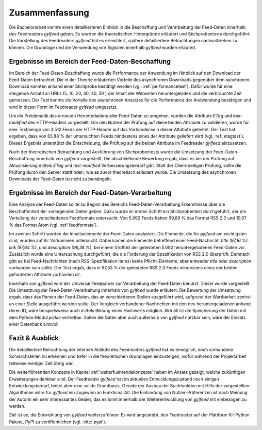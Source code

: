 ***************
Zusammenfassung
***************

Die Bachelorarbeit konnte einen detaillierteren Einblick in die
Beschaffung und Verarbeitung der Feed-Daten innerhalb des Feedreaders *gylfeed*
geben. Es wurden die theoretischen Hintergründe erläutert und
Stichprobentests durchgeführt. Die Vorstellung des Feedreaders *gylfeed* hat es
erleichtert, spätere detailliertere Betrachtungen
nachvollziehen zu können. Die Grundlage und die Verwendung von Signalen
innerhalb *gylfeed* wurden erläutert.


Ergebnisse im Bereich der Feed-Daten-Beschaffung
================================================

Im Bereich der Feed-Daten-Beschaffung wurde die Performance der Anwendung im
Hinblick auf den Download der Feed-Daten betrachtet. Die in der Theorie
erläuterten Vorteile des asynchronen Downloads gegenüber dem synchronen Download
konnten anhand einer Stichprobe bestätigt werden (vgl. :ref:`performancetest`).
Dafür wurde für eine steigende Anzahl an URLs (5, 10, 20, 30, 40, 50 ) der Inhalt der Webseiten
heruntergeladen und die verbrauchte Zeit gemessen. Der Test konnte die Vorteile
des asynchronen Ansatzes für die Performance der Andwendung bestätigen und wird
in dieser Form im Feedreader *gylfeed* umgesetzt.

Um die Problematik des erneuten Herunterladens aller Feed-Daten zu umgehen,
wurden die Attribute *ETag* und *last-modified* des HTTP-Headers vorgestellt. Um den Nutzen
der Prüfung auf diese beiden Attribute zu validieren, wurde für eine Testmenge
von 3.512 Feeds der HTTP-Header auf das Vorhandensein dieser Attribute getestet.
Der Test hat ergeben, dass von 83,88 % der untersuchten Feeds mindestens eines
der Attribute geliefert wird (vgl. :ref:`etagtest`). Dieses Ergebnis unterstützt die Entscheidung, die
Prüfung auf die beiden Attribute im Feedreader *gylfeed* einzusetzen.

Nach der theoretischen Betrachtung und Ausführung von Stichprobentests wurde die
Umsetzung der Feed-Daten-Beschaffung innerhalb von *gylfeed* vorgestellt.
Die abschließende Bewertung ergab, dass es bei der Prüfung auf
Aktualisierung mittels *ETag* und *last-modified* Verbesserungsbedarf gibt.
Statt der Client-seitigen Prüfung, sollte die Prüfung durch den Server
stattfinden, wie es zuvor theoretisch erläutert wurde. Die Umsetzung des asynchronen
Downloads der Feed-Daten ist nicht zu bemängeln.


Ergebnisse im Bereich der Feed-Daten-Verarbeitung
=================================================

Eine Analyse der Feed-Daten sollte zu Beginn des Bereichs
Feed-Daten-Verarbeitung Erkenntnisse über die Beschaffenheit der vorliegenden
Daten geben. Dazu wurde im ersten Schritt ein Stichprobentest durchgeführt, der
die Verteilung der verschiedenen Feedformate untersucht. Von 5.092 Feeds hatten
69,89 % das Format RSS 2.0 und 19,07 % das Format Atom (vgl. :ref:`feedformate`).

Im zweiten Schritt wurden die Inhaltselemente der Feed-Daten analysiert. Die
Elemente, die für *gylfeed* am wichtigsten sind, wurden auf ihr Vorkommen
untersucht. Dabei kamen die Elemente betreffend einer Feed-Nachricht, *title
(97,16 %)*,
*link (97,64 %)*, und *description (96,38 %)*, bei einem Großteil der getesteten
5.092 heruntergeladenen Feed-Daten vor. Zusätzlich wurde eine Untersuchung
durchgeführt, die die Forderung der Spezifikation von RSS 2.0 überprüft. Demnach
gibt es bei Feed-Nachrichten (nach RSS-Spezifikation Items) keine
Pflicht-Elemente, aber entweder *title* oder *description* vorhanden sein
sollte. Der Test ergab, dass in 97,53 % der getesteten RSS 2.0 Feeds mindestens
eines der beiden geforderten Attribute vorhanden ist.

Innerhalb von *gylfeed* wird der Universal Feedparser zur Verarbeitung der
Feed-Daten benutzt. Dieser wurde vorgestellt. Die Umsetzung der
Feed-Daten-Verarbeitung innerhalb von *gylfeed* wurde erläutert. Die Bewertung
der Umsetzung ergab, dass das Parsen der Feed-Daten, das an verschiedenen
Stellen ausgeführt wird, aufgrund der Wartbarkeit zentral an einer Stelle
ausgeführt werden sollte. Der Vergleich vorhandener Nachrichten mit den neu
heruntergeladenen anhand deren ID, wäre beispielsweise auch mittels Bildung
eines Hashwerts möglich. Aktuell ist die Speicherung der Daten mit dem
Python-Modul *pickle* vertretbar. Sollen die Daten aber auch außerhalb von
*gylfeed* nutzbar sein, wäre der Einsatz einer Datenbank sinnvoll.

Fazit & Ausblick
================

Die detailliertere Betrachtung der internen Abläufe des Feedreaders *gylfeed*
hat es ermöglich, noch vorhandene Schwachstellen zu erkennen und tiefer in die
theoretischen Grundlagen einzusteigen, wofür während der Projektarbeit teilweise
weniger Zeit übrig war.

Die weiterführenden Konzepte in Kapitel :ref:`weiterfuehrendekonzepte` 
haben im Ansatz gezeigt, welche
zukünftigen Erweiterungen denkbar sind. Der Feedreader *gylfeed* hat im
aktuellen Entwicklungszustand noch einigen Entwicklungsbedarf, bietet aber
eine solide Grundbasis. Gerade der Ausbau der Suchfunktion mit Hilfe der
vorgestellten Algorithmen wäre für *gylfeed* ein Zugewinn an Funktionalität.
Die Einbindung von Nutzer-Präferenzen ist nach Meinung der Autorin ein sehr
interessantes Gebiet, das es lohnt innerhalb der Weiterentwicklung von
*gylfeed* mit einbezogen zu werden.

Ziel ist es, die Entwicklung von *gylfeed* weiterzuführen. Es wird angestrebt,
den Feedreader auf der Plattform für Python Pakete, PyPI zu veröffentlichen
(vgl. :cite:`pypi`).




 
